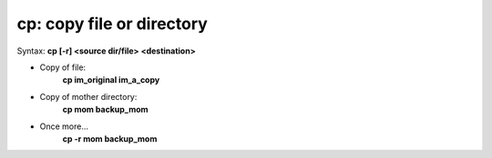 ==========================
cp: copy file or directory
==========================

Syntax: **cp [-r] <source dir/file> <destination>**

- Copy of file:
    **cp im_original im_a_copy**

- Copy of mother directory:
    **cp mom backup_mom**

- Once more...
    **cp -r mom backup_mom**


